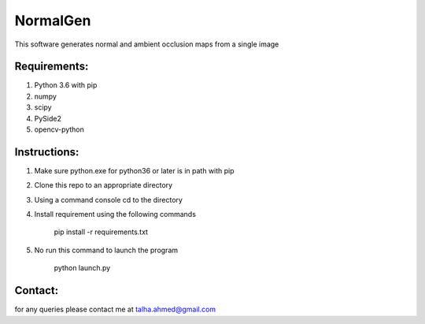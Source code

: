 NormalGen
=========

This software generates normal and ambient occlusion maps from a single image

Requirements:
-------------
1. Python 3.6 with pip
2. numpy
3. scipy
4. PySide2
5. opencv-python

Instructions:
-------------

1. Make sure python.exe for python36 or later is in path with pip
2. Clone this repo to an appropriate directory
3. Using a command console cd to the directory
4. Install requirement using the following commands
  
      pip install -r requirements.txt

5. No run this command to launch the program

      python launch.py

Contact:
--------

for any queries please contact me at talha.ahmed@gmail.com


